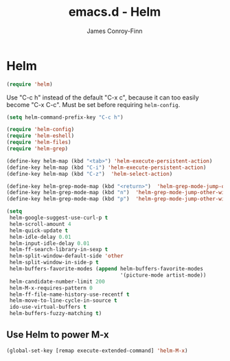 #+TITLE: emacs.d - Helm
#+AUTHOR: James Conroy-Finn
#+EMAIL: james@logi.cl
#+STARTUP: content
#+OPTIONS: toc:2 num:nil ^:nil

* Helm

  #+begin_src emacs-lisp
    (require 'helm)
  #+end_src

  Use "C-c h" instead of the default "C-x c", because it can too
  easily become "C-x C-c". Must be set before requiring
  ~helm-config~.

  #+begin_src emacs-lisp
    (setq helm-command-prefix-key "C-c h")
  #+end_src

  #+begin_src emacs-lisp
    (require 'helm-config)
    (require 'helm-eshell)
    (require 'helm-files)
    (require 'helm-grep)
  #+end_src

  #+begin_src emacs-lisp
    (define-key helm-map (kbd "<tab>") 'helm-execute-persistent-action)
    (define-key helm-map (kbd "C-i") 'helm-execute-persistent-action)
    (define-key helm-map (kbd "C-z")  'helm-select-action)
  #+end_src

  #+begin_src emacs-lisp
    (define-key helm-grep-mode-map (kbd "<return>")  'helm-grep-mode-jump-other-window)
    (define-key helm-grep-mode-map (kbd "n")  'helm-grep-mode-jump-other-window-forward)
    (define-key helm-grep-mode-map (kbd "p")  'helm-grep-mode-jump-other-window-backward)
  #+end_src

  #+begin_src emacs-lisp
    (setq
     helm-google-suggest-use-curl-p t
     helm-scroll-amount 4
     helm-quick-update t
     helm-idle-delay 0.01
     helm-input-idle-delay 0.01
     helm-ff-search-library-in-sexp t
     helm-split-window-default-side 'other
     helm-split-window-in-side-p t
     helm-buffers-favorite-modes (append helm-buffers-favorite-modes
                                         '(picture-mode artist-mode))
     helm-candidate-number-limit 200
     helm-M-x-requires-pattern 0
     helm-ff-file-name-history-use-recentf t
     helm-move-to-line-cycle-in-source t
     ido-use-virtual-buffers t
     helm-buffers-fuzzy-matching t)
  #+end_src

** Use Helm to power M-x

   #+begin_src emacs-lisp
     (global-set-key [remap execute-extended-command] 'helm-M-x)
   #+end_src

